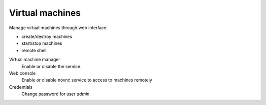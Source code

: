 ================
Virtual machines
================

Manage virtual machines through web interface.

* create/destroy machines
* start/stop machines
* remote shell

Virtual machine manager
    Enable or disable the service.

Web console
    Enable or disable novnc service to access to machines remotely

Credentials
    Change password for user *admin*
